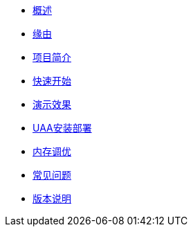 * xref:index.adoc[概述]
* xref:缘由.adoc[缘由]
* xref:项目简介.adoc[项目简介]
* xref:快速开始.adoc[快速开始]
* xref:演示效果.adoc[演示效果]
* xref:UAA安装部署.adoc[UAA安装部署]
* xref:内存调优.adoc[内存调优]
* xref:常见问题.adoc[常见问题]
* xref:版本说明.adoc[版本说明]

